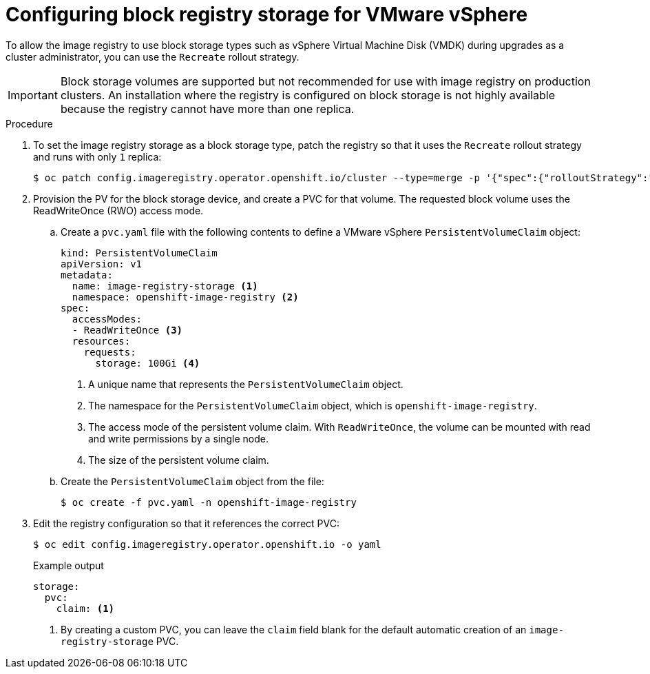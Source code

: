 // Module included in the following assemblies:
//
// * installing/installing_vsphere/installing-vsphere-installer-provisioned-customizations.adoc
// * installing/installing_vsphere/installing-vsphere-installer-provisioned-network-customizations.adoc
// * installing/installing_vsphere/installing-vsphere-installer-provisioned.adoc
// * installing/installing_vsphere/installing-vsphere-network-customizations.adoc
// * installing/installing_vsphere/installing-vsphere.adoc
// * installing/installing_vsphere/installing-restricted-networks-vsphere.adoc
// * registry/configuring_registry_storage/configuring-registry-storage-vsphere.adoc

:_mod-docs-content-type: PROCEDURE
[id="installation-registry-storage-block-recreate-rollout_{context}"]
= Configuring block registry storage for VMware vSphere

To allow the image registry to use block storage types such as vSphere Virtual Machine Disk (VMDK) during upgrades as a cluster administrator, you can use the `Recreate` rollout strategy.

[IMPORTANT]
====
Block storage volumes are supported but not recommended for use with image
registry on production clusters. An installation where the registry is
configured on block storage is not highly available because the registry cannot
have more than one replica.
====

.Procedure

. To set the image registry storage as a block storage type, patch the registry so that it uses the `Recreate` rollout strategy and runs with only `1` replica:
+
[source,terminal]
----
$ oc patch config.imageregistry.operator.openshift.io/cluster --type=merge -p '{"spec":{"rolloutStrategy":"Recreate","replicas":1}}'
----
+
. Provision the PV for the block storage device, and create a PVC for that volume. The requested block volume uses the ReadWriteOnce (RWO) access mode.
.. Create a `pvc.yaml` file with the following contents to define a VMware vSphere `PersistentVolumeClaim` object:
+
[source,yaml]
----
kind: PersistentVolumeClaim
apiVersion: v1
metadata:
  name: image-registry-storage <1>
  namespace: openshift-image-registry <2>
spec:
  accessModes:
  - ReadWriteOnce <3>
  resources:
    requests:
      storage: 100Gi <4>
----
<1> A unique name that represents the `PersistentVolumeClaim` object.
<2> The namespace for the `PersistentVolumeClaim` object, which is `openshift-image-registry`.
<3> The access mode of the persistent volume claim. With `ReadWriteOnce`, the volume can be mounted with read and write permissions by a single node.
<4> The size of the persistent volume claim.

.. Create the `PersistentVolumeClaim` object from the file:
+
[source,terminal]
----
$ oc create -f pvc.yaml -n openshift-image-registry
----

+
. Edit the registry configuration so that it references the correct PVC:
+
[source,terminal]
----
$ oc edit config.imageregistry.operator.openshift.io -o yaml
----
+
.Example output
[source,yaml]
----
storage:
  pvc:
    claim: <1>
----
<1> By creating a custom PVC, you can leave the `claim` field blank for the default automatic creation of an `image-registry-storage` PVC.

